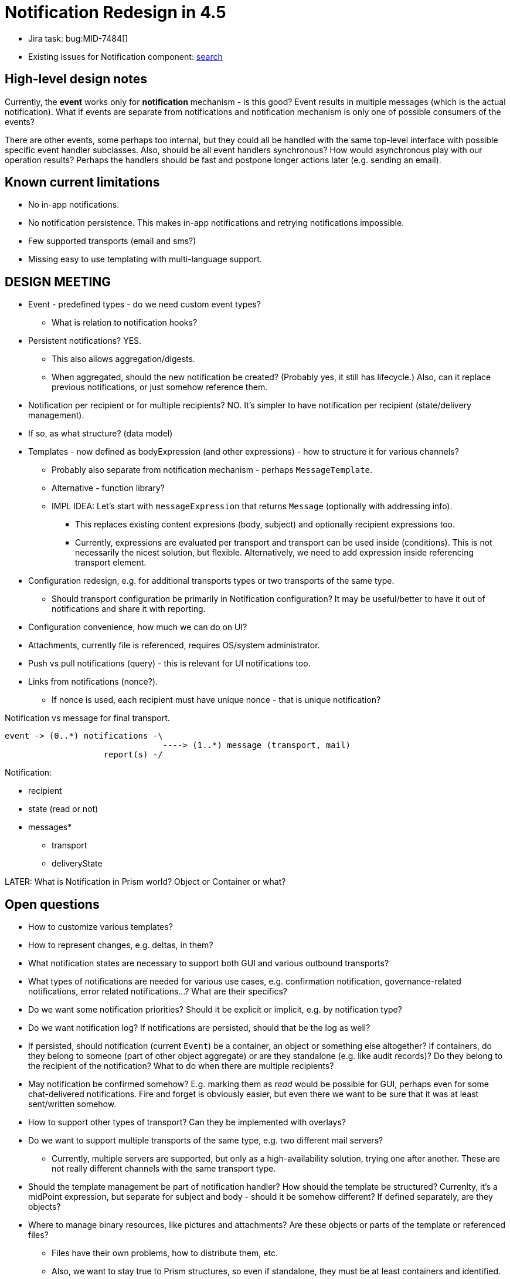 = Notification Redesign in 4.5
:page-toc: top

* Jira task: bug:MID-7484[]
* Existing issues for Notification component: https://jira.evolveum.com/issues/?jql=project%20%3D%20MID%20AND%20component%20%3D%20Notifications[search]

== High-level design notes

Currently, the *event* works only for *notification* mechanism - is this good?
Event results in multiple messages (which is the actual notification).
What if events are separate from notifications and notification mechanism is only one of possible consumers of the events?

There are other events, some perhaps too internal, but they could all be handled with the same
top-level interface with possible specific event handler subclasses.
Also, should be all event handlers synchronous?
How would asynchronous play with our operation results?
Perhaps the handlers should be fast and postpone longer actions later (e.g. sending an email).

== Known current limitations

* No in-app notifications.
* No notification persistence.
This makes in-app notifications and retrying notifications impossible.
* Few supported transports (email and sms?)
* Missing easy to use templating with multi-language support.

== DESIGN MEETING

* Event - predefined types - do we need custom event types?
** What is relation to notification hooks?

* Persistent notifications? YES.
** This also allows aggregation/digests.
** When aggregated, should the new notification be created? (Probably yes, it still has lifecycle.)
Also, can it replace previous notifications, or just somehow reference them.
* Notification per recipient or for multiple recipients? NO.
It's simpler to have notification per recipient (state/delivery management).
* If so, as what structure? (data model)
* Templates - now defined as bodyExpression (and other expressions) - how to structure it for various channels?
** Probably also separate from notification mechanism - perhaps `MessageTemplate`.
** Alternative - function library?
** IMPL IDEA: Let's start with `messageExpression` that returns `Message` (optionally with addressing info).
*** This replaces existing content expresions (body, subject) and optionally recipient expressions too.
*** Currently, expressions are evaluated per transport and transport can be used inside (conditions).
This is not necessarily the nicest solution, but flexible.
Alternatively, we need to add expression inside referencing transport element.
* Configuration redesign, e.g. for additional transports types or two transports of the same type.
** Should transport configuration be primarily in Notification configuration?
It may be useful/better to have it out of notifications and share it with reporting.
* Configuration convenience, how much we can do on UI?
* Attachments, currently file is referenced, requires OS/system administrator.
* Push vs pull notifications (query) - this is relevant for UI notifications too.
* Links from notifications (nonce?).
** If nonce is used, each recipient must have unique nonce - that is unique notification?

Notification vs message for final transport.
----
event -> (0..*) notifications -\
                                ----> (1..*) message (transport, mail)
                    report(s) -/
----

Notification:

* recipient
* state (read or not)
* messages*
** transport
** deliveryState

LATER:
What is Notification in Prism world? Object or Container or what?

== Open questions

* How to customize various templates?
* How to represent changes, e.g. deltas, in them?
* What notification states are necessary to support both GUI and various outbound transports?
* What types of notifications are needed for various use cases, e.g. confirmation notification, governance-related notifications, error related notifications...?
What are their specifics?
* Do we want some notification priorities?
Should it be explicit or implicit, e.g. by notification type?
* Do we want notification log?
If notifications are persisted, should that be the log as well?
* If persisted, should notification (current `Event`) be a container, an object or something else altogether?
If containers, do they belong to someone (part of other object aggregate) or are they standalone (e.g. like audit records)?
Do they belong to the recipient of the notification?
What to do when there are multiple recipients?
* May notification be confirmed somehow?
E.g. marking them as _read_ would be possible for GUI, perhaps even for some chat-delivered notifications.
Fire and forget is obviously easier, but even there we want to be sure that it was at least sent/written somehow.
* How to support other types of transport?
Can they be implemented with overlays?
* Do we want to support multiple transports of the same type, e.g. two different mail servers?
** Currently, multiple servers are supported, but only as a high-availability solution, trying one after another.
These are not really different channels with the same transport type.
* Should the template management be part of notification handler?
How should the template be structured?
Currenlty, it's a midPoint expression, but separate for subject and body - should it be somehow different?
If defined separately, are they objects?
* Where to manage binary resources, like pictures and attachments?
Are these objects or parts of the template or referenced files?
** Files have their own problems, how to distribute them, etc.
** Also, we want to stay true to Prism structures, so even if standalone, they must be at least containers and identified.
** But if identified, OID is better, so perhaps light-weight objects.
But how to access the content efficiently, isn't current `getObject` still too heavy-weight?
Do we want some light-weight get without full object, only reading OID + BLOB from a column?

== Known gaps

* Simple UI based notification administration, e.g. simple copy/paste of HTML template without the need to escape it.
** Currently, this needs to be copied to the system configuration object XML.
** xref:/midpoint/reference/misc/notifications/velocity/[Velocity templating] is already available,
which is often simpler and cleaner compared to Groovy, altough Groovy multi-line strings are also possible.
* Template override for different transport (channel) without the need to create new notification handler.
* Template management with multi-language support.
* Scoping template for org units, also different org units (or other criteria) can have different notification targets and channels.
** This is currently possible with different handlers, what is the problem with that?
Especially when different template and/or channel and/or recipient is to be used, it is already the bulk of the handler configuration.
* Attachments like pictures are necessary too.
* Quick global notification redirection, e.g. for test or debug purposes, preferably in UI.
** E.g. using file debug only instead of the real transport.
* Actionable links in the notifications, like approve/deny, ideally without any need to log in.
(Currently, password reset uses nonce for this, so there is a precedens.)

== Implementation notes

* Why are transports registering themselves?
What is the difference between `transportRegistry.registerTransport(NAME, this)` and `NotificationManagerImpl.registerTransport`
(which eventually uses the first call) usages?
* Element `handler` (under `notificationConfiguration`) is of type `EventHandlerType`, and so are many of the nested
elements, e.g. `simpleUserNotifier`.
** Reportedly, there is a kind of "pipes and filters" pattern - but is it this nesting?
There is also a xref:/midpoint/reference/misc/notifications/#special-kinds-of-handlers[handler chain],
but that one is a sequence of handlers, not nested handlers.
I guess, it doesn't make sense to nest stuff like `accountPasswordNotifier` inside each other?
In any case, auto-complete in Studio is rather a mess inside the handlers.
* What is `alsoSuccess` and how is it used?
* Remove empty `NotificationFunctions`?

=== NotificationManager method usage

* `registerTransport` is used only in `DummyTransport` (`model-test`), everything else is registered
in `notifications-impl` using `TransportRegistry#registerTransport`.
* `processEvent` without event handler type is the only method used out of tests and notifications-impl itself:
** Its only usage outside `notifications-impl` is in `NotifyExecutor` implementing `ActionExecutor.execute`, called only from `ScriptingExpressionEvaluator`.
** Usages in `notifications-impl` module are in:
*** `AccountOperationListener` implelementing `ResourceOperationListener` from `provisioning-api`
*** `EventHelper` component further used by `CertificationListener` (implementing `AccessCertificationEventListener` from `certification-api`) and `WorkflowListenerImpl` (iplementing `WorkflowListener` from `workflow-api`)
*** `NotificationHook` implementing `ChangeHook` from `model-api
*** `NotificationTaskListener` implementing `TaskListener` from `task-api`
* `processEvent` version with `EventHandlerType` is only used in the `notifications-impl` module
and only by internal classes, also called from implementation of the first `processEvent` method.
This is a questionable usage.
* Both `disabled` methods are currently used for testing only:
** `setDisabled` used only in tests in modules `model-intest`, `model-test`, `story` and `workflow-impl`
** `isDisabled` used in `model-intest` and in `notifications-impl`

Summary: Only first `processEvent` seems to be a core method, the rest is for testing only
(`disabled`, but that's OK), underused (`registerTransport`) or perhaps should be hidden (second `processEvent`).

=== Dependencies

notification-api:

* com.evolveum.commons:util
* com.evolveum.prism:prism-api
* com.evolveum.midpoint.infra:schema
* com.evolveum.midpoint.model:model-api
* com.evolveum.midpoint.provisioning:provisioning-api
* com.evolveum.midpoint.repo:task-api

notification-impl (witout test):

* com.evolveum.commons:util
* com.evolveum.prism:prism-api
* com.evolveum.midpoint.infra:common
* com.evolveum.midpoint.infra:schema
* com.evolveum.midpoint.model:certification-api
* com.evolveum.midpoint.model:model-api
* com.evolveum.midpoint.model:model-common
* com.evolveum.midpoint.model:model-impl - do we want this?
* com.evolveum.midpoint.model:notifications-api
* com.evolveum.midpoint.model:report-api
* com.evolveum.midpoint.model:workflow-api
* com.evolveum.midpoint.provisioning:provisioning-api
* com.evolveum.midpoint.repo:repo-api
* com.evolveum.midpoint.repo:repo-common
* com.evolveum.midpoint.repo:task-api

== Existing notification documentation

* xref:/midpoint/reference/misc/notifications/[Notifications] and subpages: xref:/midpoint/reference/misc/notifications/configuration/[Configuring Notifications], xref:/midpoint/reference/misc/notifications/sending-custom-notifications/[Sending custom notifications HOWTO], xref:/midpoint/reference/misc/notifications/general/[General notification - role assignment example], etc.

* Notes in xref:/midpoint/devel/design/efficient-deployment-ideas/[Efficient deployment ideas]:
** How to resend failed e-mail notifications?
** In-app notifications?
** Notification log?

* xref:/midpoint/reference/misc/notifications/task-notifications/[Task Notifications]

* xref:/midpoint/reference/roles-policies/certification/notifications/[Access Certification Notifications]
** Mentioned as a possible timed action in xref:/midpoint/reference/roles-policies/certification/escalation/[Escalation in Certification Campaigns]
** Similar for cases: xref:/midpoint/reference/cases/escalation/[Escalation in Approval Processes]

* xref:/midpoint/reference/cases/workflow-3/workflow-notifications/[Worfklow notifications] and briefly on various workflow pages (how up-to-date are those docs?)

* Mentioned in xref:/iam/iga/workflow/[IGA Capability: Identity Workflow Automation] (Identity Governance and Administration)

* Possible action in xref:/midpoint/reference/misc/bulk/#actions[bulk actions], also
xref:/midpoint/reference/misc/bulk/actions/[in experimental version for 4.2]

* xref:/midpoint/reference/misc/self-registration/#email-notifications[Self-registration] has notifications, so does xref:/midpoint/reference/security/credentials/password-reset/[Password Reset]

* xref:/midpoint/reference/upgrade/migration-from-sun-idm/#notifications[Migration from Sun IdM]

* Mentioned in xref:/midpoint/devel/design/parallel-and-asynchronous-provisioning/[Parallel and Asynchronous Provisioning]

* xref:/midpoint/reference/misc/notifications/sending-custom-notifications/[Sending Custom Notifications]

* xref:/midpoint/devel/testing/test-scenarios/#notifications[Test Scenarios] for notifications (are they up to date?)

Change notifications mentioned in the provisioning context are mostly irrelevant to these Notifications.
